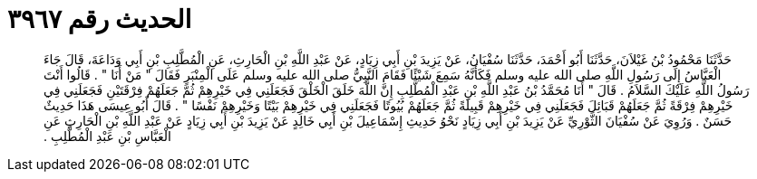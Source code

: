 
= الحديث رقم ٣٩٦٧

[quote.hadith]
حَدَّثَنَا مَحْمُودُ بْنُ غَيْلاَنَ، حَدَّثَنَا أَبُو أَحْمَدَ، حَدَّثَنَا سُفْيَانُ، عَنْ يَزِيدَ بْنِ أَبِي زِيَادٍ، عَنْ عَبْدِ اللَّهِ بْنِ الْحَارِثِ، عَنِ الْمُطَّلِبِ بْنِ أَبِي وَدَاعَةَ، قَالَ جَاءَ الْعَبَّاسُ إِلَى رَسُولِ اللَّهِ صلى الله عليه وسلم فَكَأَنَّهُ سَمِعَ شَيْئًا فَقَامَ النَّبِيُّ صلى الله عليه وسلم عَلَى الْمِنْبَرِ فَقَالَ ‏"‏ مَنْ أَنَا ‏"‏ ‏.‏ قَالُوا أَنْتَ رَسُولُ اللَّهِ عَلَيْكَ السَّلاَمُ ‏.‏ قَالَ ‏"‏ أَنَا مُحَمَّدُ بْنُ عَبْدِ اللَّهِ بْنِ عَبْدِ الْمُطَّلِبِ إِنَّ اللَّهَ خَلَقَ الْخَلْقَ فَجَعَلَنِي فِي خَيْرِهِمْ ثُمَّ جَعَلَهُمْ فِرْقَتَيْنِ فَجَعَلَنِي فِي خَيْرِهِمْ فِرْقَةً ثُمَّ جَعَلَهُمْ قَبَائِلَ فَجَعَلَنِي فِي خَيْرِهِمْ قَبِيلَةً ثُمَّ جَعَلَهُمْ بُيُوتًا فَجَعَلَنِي فِي خَيْرِهِمْ بَيْتًا وَخَيْرِهِمْ نَفْسًا ‏"‏ ‏.‏ قَالَ أَبُو عِيسَى هَذَا حَدِيثٌ حَسَنٌ ‏.‏ وَرُوِيَ عَنْ سُفْيَانَ الثَّوْرِيِّ عَنْ يَزِيدَ بْنِ أَبِي زِيَادٍ نَحْوُ حَدِيثِ إِسْمَاعِيلَ بْنِ أَبِي خَالِدٍ عَنْ يَزِيدَ بْنِ أَبِي زِيَادٍ عَنْ عَبْدِ اللَّهِ بْنِ الْحَارِثِ عَنِ الْعَبَّاسِ بْنِ عَبْدِ الْمُطَّلِبِ ‏.‏